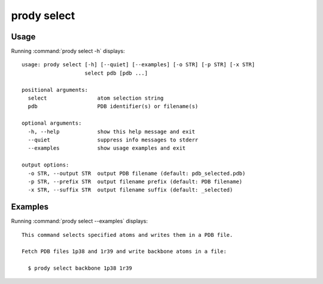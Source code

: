 .. _prody-select:

*******************************************************************************
prody select
*******************************************************************************

Usage
===============================================================================

Running :command:`prody select -h` displays::

  usage: prody select [-h] [--quiet] [--examples] [-o STR] [-p STR] [-x STR]
                      select pdb [pdb ...]
  
  positional arguments:
    select                atom selection string
    pdb                   PDB identifier(s) or filename(s)
  
  optional arguments:
    -h, --help            show this help message and exit
    --quiet               suppress info messages to stderr
    --examples            show usage examples and exit
  
  output options:
    -o STR, --output STR  output PDB filename (default: pdb_selected.pdb)
    -p STR, --prefix STR  output filename prefix (default: PDB filename)
    -x STR, --suffix STR  output filename suffix (default: _selected)

Examples
===============================================================================

Running :command:`prody select --examples` displays::

  This command selects specified atoms and writes them in a PDB file.
  
  Fetch PDB files 1p38 and 1r39 and write backbone atoms in a file:
  
    $ prody select backbone 1p38 1r39
